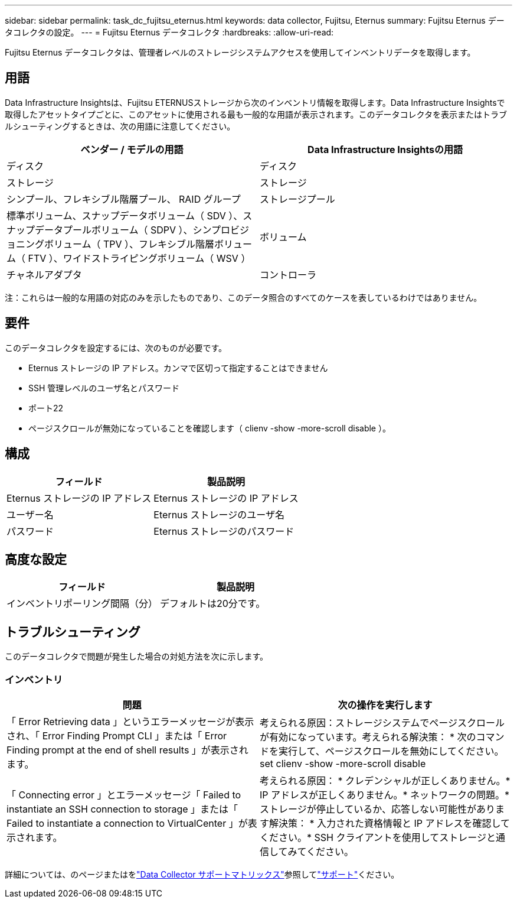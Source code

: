 ---
sidebar: sidebar 
permalink: task_dc_fujitsu_eternus.html 
keywords: data collector, Fujitsu, Eternus 
summary: Fujitsu Eternus データコレクタの設定。 
---
= Fujitsu Eternus データコレクタ
:hardbreaks:
:allow-uri-read: 


[role="lead"]
Fujitsu Eternus データコレクタは、管理者レベルのストレージシステムアクセスを使用してインベントリデータを取得します。



== 用語

Data Infrastructure Insightsは、Fujitsu ETERNUSストレージから次のインベントリ情報を取得します。Data Infrastructure Insightsで取得したアセットタイプごとに、このアセットに使用される最も一般的な用語が表示されます。このデータコレクタを表示またはトラブルシューティングするときは、次の用語に注意してください。

[cols="2*"]
|===
| ベンダー / モデルの用語 | Data Infrastructure Insightsの用語 


| ディスク | ディスク 


| ストレージ | ストレージ 


| シンプール、フレキシブル階層プール、 RAID グループ | ストレージプール 


| 標準ボリューム、スナップデータボリューム（ SDV ）、スナップデータプールボリューム（ SDPV ）、シンプロビジョニングボリューム（ TPV ）、フレキシブル階層ボリューム（ FTV ）、ワイドストライピングボリューム（ WSV ） | ボリューム 


| チャネルアダプタ | コントローラ 
|===
注：これらは一般的な用語の対応のみを示したものであり、このデータ照合のすべてのケースを表しているわけではありません。



== 要件

このデータコレクタを設定するには、次のものが必要です。

* Eternus ストレージの IP アドレス。カンマで区切って指定することはできません
* SSH 管理レベルのユーザ名とパスワード
* ポート22
* ページスクロールが無効になっていることを確認します（ clienv -show -more-scroll disable ）。




== 構成

[cols="2*"]
|===
| フィールド | 製品説明 


| Eternus ストレージの IP アドレス | Eternus ストレージの IP アドレス 


| ユーザー名 | Eternus ストレージのユーザ名 


| パスワード | Eternus ストレージのパスワード 
|===


== 高度な設定

[cols="2*"]
|===
| フィールド | 製品説明 


| インベントリポーリング間隔（分） | デフォルトは20分です。 
|===


== トラブルシューティング

このデータコレクタで問題が発生した場合の対処方法を次に示します。



=== インベントリ

[cols="2*"]
|===
| 問題 | 次の操作を実行します 


| 「 Error Retrieving data 」というエラーメッセージが表示され、「 Error Finding Prompt CLI 」または「 Error Finding prompt at the end of shell results 」が表示されます。 | 考えられる原因：ストレージシステムでページスクロールが有効になっています。考えられる解決策： * 次のコマンドを実行して、ページスクロールを無効にしてください。 set clienv -show -more-scroll disable 


| 「 Connecting error 」とエラーメッセージ「 Failed to instantiate an SSH connection to storage 」または「 Failed to instantiate a connection to VirtualCenter 」が表示されます。 | 考えられる原因： * クレデンシャルが正しくありません。* IP アドレスが正しくありません。* ネットワークの問題。* ストレージが停止しているか、応答しない可能性があります解決策： * 入力された資格情報と IP アドレスを確認してください。* SSH クライアントを使用してストレージと通信してみてください。 
|===
詳細については、のページまたはをlink:reference_data_collector_support_matrix.html["Data Collector サポートマトリックス"]参照してlink:concept_requesting_support.html["サポート"]ください。
